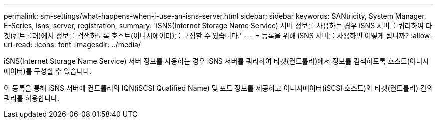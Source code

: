 ---
permalink: sm-settings/what-happens-when-i-use-an-isns-server.html 
sidebar: sidebar 
keywords: SANtricity, System Manager, E-Series, isns, server, registration, 
summary: 'iSNS(Internet Storage Name Service) 서버 정보를 사용하는 경우 iSNS 서버를 쿼리하여 타겟(컨트롤러)에서 정보를 검색하도록 호스트(이니시에이터)를 구성할 수 있습니다.' 
---
= 등록을 위해 iSNS 서버를 사용하면 어떻게 됩니까?
:allow-uri-read: 
:icons: font
:imagesdir: ../media/


[role="lead"]
iSNS(Internet Storage Name Service) 서버 정보를 사용하는 경우 iSNS 서버를 쿼리하여 타겟(컨트롤러)에서 정보를 검색하도록 호스트(이니시에이터)를 구성할 수 있습니다.

이 등록을 통해 iSNS 서버에 컨트롤러의 IQN(iSCSI Qualified Name) 및 포트 정보를 제공하고 이니시에이터(iSCSI 호스트)와 타겟(컨트롤러) 간의 쿼리를 허용합니다.
